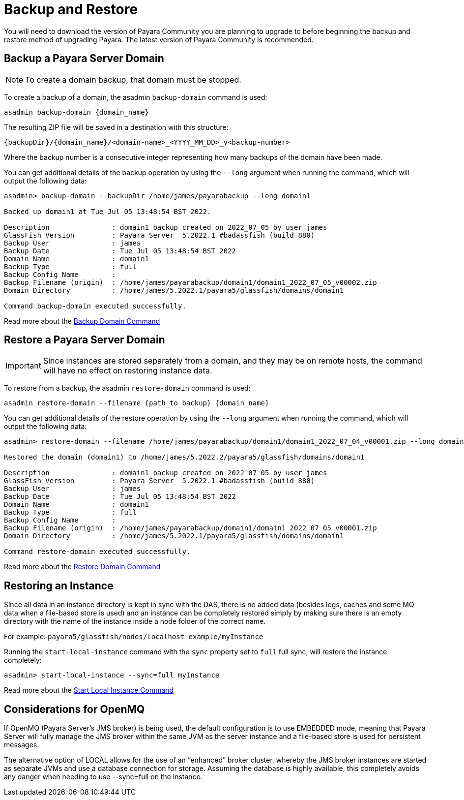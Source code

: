 [[backup-and-restore]]
= Backup and Restore

You will need to download the version of Payara Community you are planning to upgrade to before beginning the backup and restore method of upgrading Payara. The latest version of Payara Community is recommended.

== Backup a Payara Server Domain
NOTE: To create a domain backup, that domain must be stopped.

To create a backup of a domain, the asadmin `backup-domain` command is used:
[source, shell]
----
asadmin backup-domain {domain_name}
----

The resulting ZIP file will be saved in a destination with this structure:

`{backupDir}/{domain_name}/<domain-name>_<YYYY_MM_DD>_v<backup-number>`

Where the backup number is a consecutive integer representing how many backups of the domain have been made.

You can get additional details of the backup operation by using the `--long` argument when running the command, which will output the following data:

[source, text]
----
asadmin> backup-domain --backupDir /home/james/payarabackup --long domain1

Backed up domain1 at Tue Jul 05 13:48:54 BST 2022.

Description               : domain1 backup created on 2022_07_05 by user james
GlassFish Version         : Payara Server  5.2022.1 #badassfish (build 880)
Backup User               : james
Backup Date               : Tue Jul 05 13:48:54 BST 2022
Domain Name               : domain1
Backup Type               : full
Backup Config Name        :
Backup Filename (origin)  : /home/james/payarabackup/domain1/domain1_2022_07_05_v00002.zip
Domain Directory          : /home/james/5.2022.1/payara5/glassfish/domains/domain1

Command backup-domain executed successfully.
----

Read more about the
xref:Technical Documentation/Payara Server Documentation/Server Configuration And Management/Asadmin Commands/Server Management Asadmin Commands.adoc#backup-domain[Backup Domain Command]

== Restore a Payara Server Domain
IMPORTANT: Since instances are stored separately from a domain, and they may be on remote hosts, the command will have no effect on restoring instance data.

To restore from a backup, the asadmin `restore-domain` command is used:
[source, shell]
----
asadmin restore-domain --filename {path_to_backup} {domain_name}
----

You can get additional details of the restore operation by using the `--long` argument when running the command, which will output the following data:

[source, text]
----
asadmin> restore-domain --filename /home/james/payarabackup/domain1/domain1_2022_07_04_v00001.zip --long domain1

Restored the domain (domain1) to /home/james/5.2022.2/payara5/glassfish/domains/domain1

Description               : domain1 backup created on 2022_07_05 by user james
GlassFish Version         : Payara Server  5.2022.1 #badassfish (build 880)
Backup User               : james
Backup Date               : Tue Jul 05 13:48:54 BST 2022
Domain Name               : domain1
Backup Type               : full
Backup Config Name        :
Backup Filename (origin)  : /home/james/payarabackup/domain1/domain1_2022_07_05_v00001.zip
Domain Directory          : /home/james/5.2022.1/payara5/glassfish/domains/domain1

Command restore-domain executed successfully.
----

Read more about the
xref:Technical Documentation/Payara Server Documentation/Server Configuration And Management/Asadmin Commands/Server Management Asadmin Commands.adoc#restore-domain[Restore Domain Command]

== Restoring an Instance
Since all data in an instance directory is kept in sync with the DAS, there is no added data (besides logs, caches and some MQ data when a file-based store is used) and an instance can be completely restored simply by making sure there is an empty directory with the name of the instance inside a node folder of the correct name.

For example:
`payara5/glassfish/nodes/localhost-example/myInstance`

Running the `start-local-instance` command with the `sync` property set to `full` full sync, will restore the instance completely:

[source, shell]
----
asadmin> start-local-instance --sync=full myInstance
----

Read more about the
xref:Technical Documentation/Payara Server Documentation/Server Configuration And Management/Asadmin Commands/Server Management Asadmin Commands.adoc#start-local-instance[Start Local Instance Command]

== Considerations for OpenMQ
If OpenMQ (Payara Server’s JMS broker) is being used, the default configuration is to use EMBEDDED mode, meaning that Payara Server will fully manage the JMS broker within the same JVM as the server instance and a file-based store is used for persistent messages.

The alternative option of LOCAL allows for the use of an “enhanced” broker cluster, whereby the JMS broker instances are started as separate JVMs and use a database connection for storage. Assuming the database is highly available, this completely avoids any danger when needing to use --sync=full on the instance.